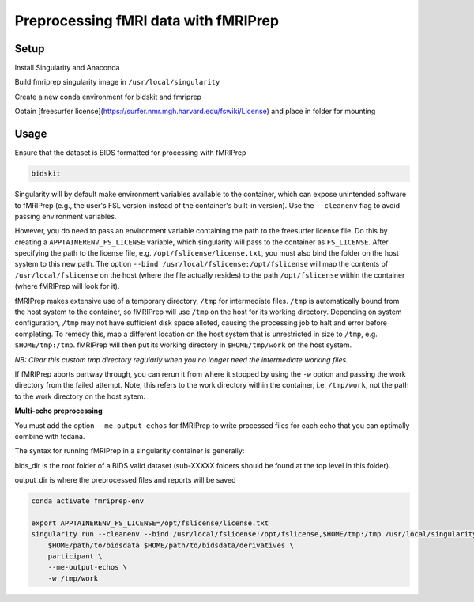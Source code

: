 Preprocessing fMRI data with fMRIPrep
================

.. _setup:

Setup
--------------

Install Singularity and Anaconda

Build fmriprep singularity image in ``/usr/local/singularity``

Create a new conda environment for bidskit and fmriprep

Obtain [freesurfer license](https://surfer.nmr.mgh.harvard.edu/fswiki/License) and place in folder for mounting



.. _usage:

Usage
------------

Ensure that the dataset is BIDS formatted for processing with fMRIPrep

.. code-block:: console

   bidskit

Singularity will by default make environment variables available to the container, which can expose unintended software to fMRIPrep (e.g., the user's FSL version instead of the container's built-in version).
Use the ``--cleanenv`` flag to avoid passing environment variables.

However, you do need to pass an environment variable containing the path to the freesurfer license file. Do this by creating a ``APPTAINERENV_FS_LICENSE`` variable, which singularity will pass to the container as ``FS_LICENSE``.
After specifying the path to the license file, e.g. ``/opt/fslicense/license.txt``, you must also bind the folder on the host system to this new path. The option ``--bind /usr/local/fslicense:/opt/fslicense`` will map the contents of ``/usr/local/fslicense`` on the host (where the file actually resides) to the path ``/opt/fslicense`` within the container (where fMRIPrep will look for it).

fMRIPrep makes extensive use of a temporary directory, ``/tmp`` for intermediate files. ``/tmp`` is automatically bound from the host system to the container, so fMRIPrep will use ``/tmp`` on the host for its working directory. Depending on system configuration, ``/tmp`` may not have sufficient disk space alloted, causing the processing job to halt and error before completing. To remedy this, map a different location on the host system that is unrestricted in size to ``/tmp``, e.g. ``$HOME/tmp:/tmp``. fMRIPrep will then put its working directory in ``$HOME/tmp/work`` on the host system.

*NB: Clear this custom tmp directory regularly when you no longer need the intermediate working files.*

If fMRIPrep aborts partway through, you can rerun it from where it stopped by using the ``-w`` option and passing the work directory from the failed attempt. Note, this refers to the work directory within the container, i.e. ``/tmp/work``, not the path to the work directory on the host sytem.

**Multi-echo preprocessing**

You must add the option ``--me-output-echos`` for fMRIPrep to write processed files for each echo that you can optimally combine with tedana.

The syntax for running fMRIPrep in a singularity container is generally:

.. code-block:: console
   singularity run [singularity options] /path/to/container bids_dir output_dir participant [fMRIPrep options]

bids_dir is the root folder of a BIDS valid dataset (sub-XXXXX folders should be found at the top level in this folder).

output_dir is where the preprocessed files and reports will be saved

.. code-block:: console

   conda activate fmriprep-env

   export APPTAINERENV_FS_LICENSE=/opt/fslicense/license.txt
   singularity run --cleanenv --bind /usr/local/fslicense:/opt/fslicense,$HOME/tmp:/tmp /usr/local/singularity/nipreps_fmriprep_23.2.0-2024-01-10-63081a7fe2b8.simg \
       $HOME/path/to/bidsdata $HOME/path/to/bidsdata/derivatives \
       participant \
       --me-output-echos \
       -w /tmp/work
